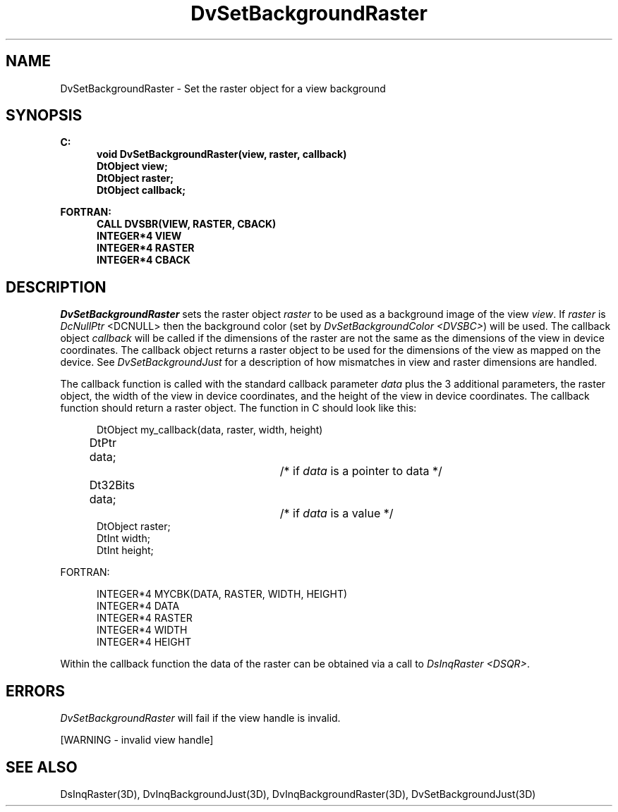 .\"#ident "%W% %G%"
.\"
.\" # Copyright (C) 1994 Kubota Graphics Corp.
.\" # 
.\" # Permission to use, copy, modify, and distribute this material for
.\" # any purpose and without fee is hereby granted, provided that the
.\" # above copyright notice and this permission notice appear in all
.\" # copies, and that the name of Kubota Graphics not be used in
.\" # advertising or publicity pertaining to this material.  Kubota
.\" # Graphics Corporation MAKES NO REPRESENTATIONS ABOUT THE ACCURACY
.\" # OR SUITABILITY OF THIS MATERIAL FOR ANY PURPOSE.  IT IS PROVIDED
.\" # "AS IS", WITHOUT ANY EXPRESS OR IMPLIED WARRANTIES, INCLUDING THE
.\" # IMPLIED WARRANTIES OF MERCHANTABILITY AND FITNESS FOR A PARTICULAR
.\" # PURPOSE AND KUBOTA GRAPHICS CORPORATION DISCLAIMS ALL WARRANTIES,
.\" # EXPRESS OR IMPLIED.
.\"
.TH DvSetBackgroundRaster 3D "Dore"
.SH NAME
DvSetBackgroundRaster \- Set the raster object for a view background
.SH SYNOPSIS
.nf
.ft 3
C:
.in  +.5i
void DvSetBackgroundRaster(view, raster, callback)
DtObject view;
DtObject raster;
DtObject callback;
.sp
.in  -.5i
FORTRAN:
.in  +.5i
CALL DVSBR(VIEW, RASTER, CBACK)
INTEGER*4 VIEW
INTEGER*4 RASTER
INTEGER*4 CBACK
.in  -.5i
.fi 
.IX "DvSetBackgroundRaster"
.IX "DVSBR"
.SH DESCRIPTION
.LP
\f2DvSetBackgroundRaster\fP sets the raster object \f2raster\fP to be
used as a background image of the view \f2view\fP.
If \f2raster\fP is \f2DcNullPtr\fP <DCNULL> then the background color
(set by \f2DvSetBackgroundColor <DVSBC>\fP) will be used.
The callback object \f2callback\fP will be called if the dimensions of
the raster are not the same as the dimensions of the view in device
coordinates.
The callback object returns a raster object to be used for the
dimensions of the view as mapped on the device.
See \f2DvSetBackgroundJust\fP for a description of how mismatches in
view and raster dimensions are handled.
.LP
The callback function is called with the standard callback parameter
\f2data\fP plus the 3 additional parameters, the raster object, the
width of the view in device coordinates, and the height of the view in
device coordinates.
The callback function should return a raster object.
The function in C should look like this:
.sp
.nf
.in  +.5i
DtObject my_callback(data, raster, width, height)
DtPtr data;		/* if \f2data\fP is a pointer to data */
Dt32Bits data;		/* if \f2data\fP is a value */
DtObject raster;
DtInt width;
DtInt height;
.in  -.5i
.fi
.sp
FORTRAN:
.sp
.nf
.in  +.5i
INTEGER*4 MYCBK(DATA, RASTER, WIDTH, HEIGHT)
INTEGER*4 DATA
INTEGER*4 RASTER
INTEGER*4 WIDTH
INTEGER*4 HEIGHT
.in  -.5i
.fi
.PP
Within the callback function the data of the raster can be obtained
via a call to \f2DsInqRaster <DSQR>\fP.
.SH ERRORS
\f2DvSetBackgroundRaster\fP will fail if the view handle is invalid.
.PP
[WARNING - invalid view handle]
.SH SEE ALSO
.na
.nh
DsInqRaster(3D),
DvInqBackgroundJust(3D), 
DvInqBackgroundRaster(3D),
DvSetBackgroundJust(3D)
.ad
.hy
\&
